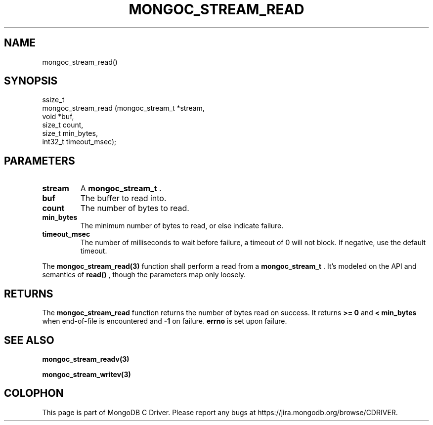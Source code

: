 .\" This manpage is Copyright (C) 2014 MongoDB, Inc.
.\" 
.\" Permission is granted to copy, distribute and/or modify this document
.\" under the terms of the GNU Free Documentation License, Version 1.3
.\" or any later version published by the Free Software Foundation;
.\" with no Invariant Sections, no Front-Cover Texts, and no Back-Cover Texts.
.\" A copy of the license is included in the section entitled "GNU
.\" Free Documentation License".
.\" 
.TH "MONGOC_STREAM_READ" "3" "2014-08-08" "MongoDB C Driver"
.SH NAME
mongoc_stream_read()
.SH "SYNOPSIS"

.nf
.nf
ssize_t
mongoc_stream_read (mongoc_stream_t *stream,
                    void            *buf,
                    size_t           count,
                    size_t           min_bytes,
                    int32_t          timeout_msec);
.fi
.fi

.SH "PARAMETERS"

.TP
.B stream
A
.BR mongoc_stream_t
\&.
.LP
.TP
.B buf
The buffer to read into.
.LP
.TP
.B count
The number of bytes to read.
.LP
.TP
.B min_bytes
The minimum number of bytes to read, or else indicate failure.
.LP
.TP
.B timeout_msec
The number of milliseconds to wait before failure, a timeout of 0 will not block. If negative, use the default timeout.
.LP

The
.BR mongoc_stream_read(3)
function shall perform a read from a
.BR mongoc_stream_t
\&. It's modeled on the API and semantics of
.B read()
, though the parameters map only loosely.

.SH "RETURNS"

The
.BR mongoc_stream_read
function returns the number of bytes read on success. It returns
.B >= 0
and
.B < min_bytes
when end-of-file is encountered and
.B -1
on failure.
.B errno
is set upon failure.

.SH "SEE ALSO"

.BR mongoc_stream_readv(3)

.BR mongoc_stream_writev(3)


.BR
.SH COLOPHON
This page is part of MongoDB C Driver.
Please report any bugs at
\%https://jira.mongodb.org/browse/CDRIVER.